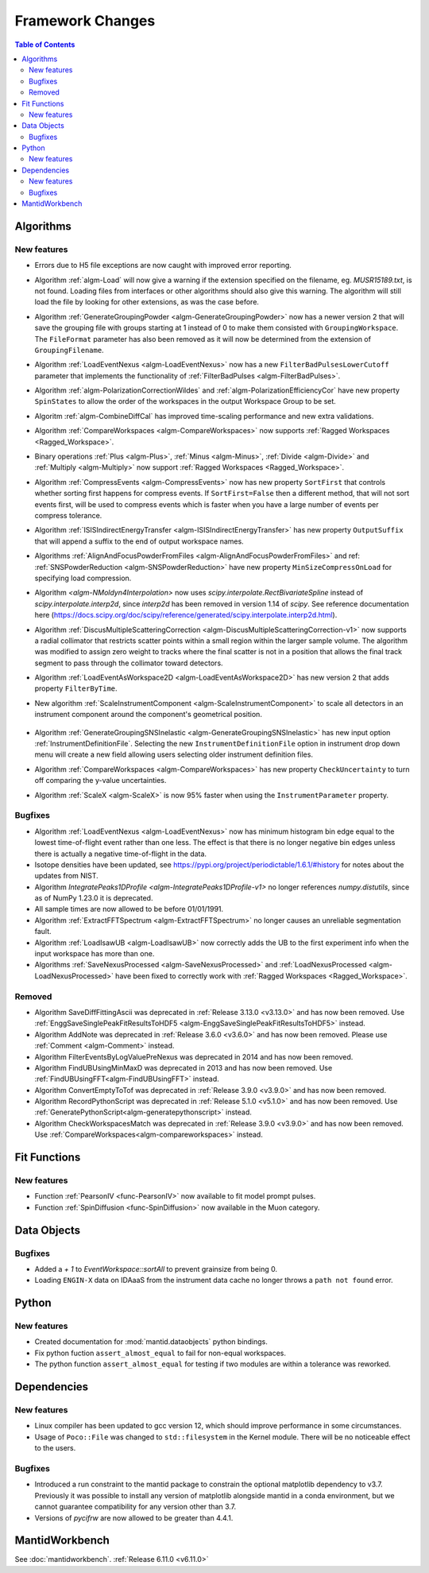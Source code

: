 =================
Framework Changes
=================

.. contents:: Table of Contents
   :local:

Algorithms
----------

New features
############
- Errors due to H5 file exceptions are now caught with improved error reporting.
- Algorithm :ref:`algm-Load` will now give a warning if the extension specified on the filename, eg. `MUSR15189.txt`, is not found.
  Loading files from interfaces or other algorithms should also give this warning.
  The algorithm will still load the file by looking for other extensions, as was the case before.
- Algorithm :ref:`GenerateGroupingPowder <algm-GenerateGroupingPowder>` now has a newer version 2 that will save the grouping file with groups starting at 1 instead of 0 to make them consisted with ``GroupingWorkspace``.
  The ``FileFormat`` parameter has also been removed as it will now be determined from the extension of ``GroupingFilename``.
- Algorithm :ref:`LoadEventNexus <algm-LoadEventNexus>` now has a new ``FilterBadPulsesLowerCutoff`` parameter that implements the functionality of :ref:`FilterBadPulses <algm-FilterBadPulses>`.
- Algorithm :ref:`algm-PolarizationCorrectionWildes` and :ref:`algm-PolarizationEfficiencyCor` have new property ``SpinStates`` to allow the order of the workspaces in the output Workspace Group to be set.
- Algoritm :ref:`algm-CombineDiffCal` has improved time-scaling performance and new extra validations.
- Algorithm :ref:`CompareWorkspaces <algm-CompareWorkspaces>` now supports :ref:`Ragged Workspaces <Ragged_Workspace>`.
- Binary operations :ref:`Plus <algm-Plus>`, :ref:`Minus <algm-Minus>`, :ref:`Divide <algm-Divide>` and :ref:`Multiply <algm-Multiply>` now support :ref:`Ragged Workspaces <Ragged_Workspace>`.
- Algorithm :ref:`CompressEvents <algm-CompressEvents>` now has new property ``SortFirst`` that controls whether sorting first happens for compress events.
  If ``SortFirst=False`` then a different method, that will not sort events first, will be used to compress events which is faster when you have a large number of events per compress tolerance.
- Algorithm :ref:`ISISIndirectEnergyTransfer <algm-ISISIndirectEnergyTransfer>` has new property ``OutputSuffix`` that will append a suffix to the end of output workspace names.
- Algorithms :ref:`AlignAndFocusPowderFromFiles <algm-AlignAndFocusPowderFromFiles>` and ref: :ref:`SNSPowderReduction <algm-SNSPowderReduction>` have new property ``MinSizeCompressOnLoad`` for specifying load compression.
- Algorithm `<algm-NMoldyn4Interpolation>` now uses `scipy.interpolate.RectBivariateSpline` instead of `scipy.interpolate.interp2d`, since `interp2d` has been removed in version 1.14 of `scipy`.
  See reference documentation here (https://docs.scipy.org/doc/scipy/reference/generated/scipy.interpolate.interp2d.html).
- Algorithm :ref:`DiscusMultipleScatteringCorrection <algm-DiscusMultipleScatteringCorrection-v1>` now supports a radial collimator that restricts scatter points within a small region within the larger sample volume.
  The algorithm was modified to assign zero weight to tracks where the final scatter is not in a position that allows the final track segment to pass through the collimator toward detectors.
- Algorithm :ref:`LoadEventAsWorkspace2D <algm-LoadEventAsWorkspace2D>` has new version 2 that adds property ``FilterByTime``.
- New algorithm :ref:`ScaleInstrumentComponent <algm-ScaleInstrumentComponent>` to scale all detectors in an instrument component around the component's geometrical position.

  .. figure::  ../../images/6_11_release/ScaleInstrumentComponent.png
     :width: 400px

- Algorithm :ref:`GenerateGroupingSNSInelastic <algm-GenerateGroupingSNSInelastic>` has new input option :ref:`InstrumentDefinitionFile`.
  Selecting the new ``InstrumentDefinitionFile`` option in instrument drop down menu will create a new field allowing users selecting older instrument definition files.
- Algorithm :ref:`CompareWorkspaces <algm-CompareWorkspaces>` has new property ``CheckUncertainty`` to turn off comparing the y-value uncertainties.
- Algorithm :ref:`ScaleX <algm-ScaleX>` is now 95% faster when using the ``InstrumentParameter`` property.

Bugfixes
############
- Algorithm :ref:`LoadEventNexus <algm-LoadEventNexus>` now has minimum histogram bin edge equal to the lowest time-of-flight event rather than one less.
  The effect is that there is no longer negative bin edges unless there is actually a negative time-of-flight in the data.
- Isotope densities have been updated, see https://pypi.org/project/periodictable/1.6.1/#history for notes about the updates from NIST.
- Algorithm `IntegratePeaks1DProfile <algm-IntegratePeaks1DProfile-v1>` no longer references `numpy.distutils`, since as of NumPy 1.23.0 it is deprecated.
- All sample times are now allowed to be before 01/01/1991.
- Algorithm :ref:`ExtractFFTSpectrum <algm-ExtractFFTSpectrum>` no longer causes an unreliable segmentation fault.
- Algorithm :ref:`LoadIsawUB <algm-LoadIsawUB>` now correctly adds the UB to the first experiment info when the input workspace has more than one.
- Algorithms :ref:`SaveNexusProcessed <algm-SaveNexusProcessed>` and :ref:`LoadNexusProcessed <algm-LoadNexusProcessed>` have been fixed to correctly work with :ref:`Ragged Workspaces <Ragged_Workspace>`.

Removed
#######
- Algorithm SaveDiffFittingAscii was deprecated in :ref:`Release 3.13.0 <v3.13.0>` and has now been removed. Use :ref:`EnggSaveSinglePeakFitResultsToHDF5 <algm-EnggSaveSinglePeakFitResultsToHDF5>` instead.
- Algorithm AddNote was deprecated in :ref:`Release 3.6.0 <v3.6.0>` and has now been removed. Please use :ref:`Comment <algm-Comment>` instead.
- Algorithm FilterEventsByLogValuePreNexus was deprecated in 2014 and has now been removed.
- Algorithm FindUBUsingMinMaxD was deprecated in 2013 and has now been removed. Use :ref:`FindUBUsingFFT<algm-FindUBUsingFFT>` instead.
- Algorithm ConvertEmptyToTof was deprecated in :ref:`Release 3.9.0 <v3.9.0>` and has now been removed.
- Algorithm RecordPythonScript was deprecated in :ref:`Release 5.1.0 <v5.1.0>` and has now been removed. Use :ref:`GeneratePythonScript<algm-generatepythonscript>` instead.
- Algorithm CheckWorkspacesMatch was deprecated in :ref:`Release 3.9.0 <v3.9.0>` and has now been removed. Use :ref:`CompareWorkspaces<algm-compareworkspaces>` instead.

Fit Functions
-------------

New features
############
- Function :ref:`PearsonIV <func-PearsonIV>` now available to fit model prompt pulses.
- Function :ref:`SpinDiffusion <func-SpinDiffusion>` now available in the Muon category.


Data Objects
------------

Bugfixes
############
- Added a `+ 1` to `EventWorkspace::sortAll` to prevent grainsize from being 0.
- Loading ``ENGIN-X`` data on IDAaaS from the instrument data cache no longer throws a ``path not found`` error.


Python
------

New features
############
- Created documentation for :mod:`mantid.dataobjects` python bindings.
- Fix python fuction ``assert_almost_equal`` to fail for non-equal workspaces.
- The python function ``assert_almost_equal`` for testing if two modules are within a tolerance was reworked.


Dependencies
------------------

New features
############
- Linux compiler has been updated to gcc version 12, which should improve performance in some circumstances.
- Usage of ``Poco::File`` was changed to ``std::filesystem`` in the Kernel module. There will be no noticeable effect to the users.

Bugfixes
############
- Introduced a run constraint to the mantid package to constrain the optional matplotlib dependency to v3.7.
  Previously it was possible to install any version of matplotlib alongside mantid in a conda environment, but we cannot guarantee compatibility for any version other than 3.7.
- Versions of `pycifrw` are now allowed to be greater than 4.4.1.


MantidWorkbench
---------------

See :doc:`mantidworkbench`.
:ref:`Release 6.11.0 <v6.11.0>`
